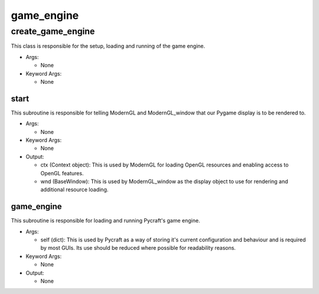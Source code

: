 game_engine
==========

----------
create_game_engine
----------
This class is responsible for the setup, loading and running of the game engine.

* Args:

  * None

* Keyword Args:

  * None

start
__________
This subroutine is responsible for telling ModernGL and ModernGL_window that our Pygame display is to be rendered to.

* Args:

  * None

* Keyword Args:

  * None

* Output:

  * ctx (Context object): This is used by ModernGL for loading OpenGL resources and enabling access to OpenGL features.

  * wnd (BaseWindow): This is used by ModernGL_window as the display object to use for rendering and additional resource loading.

game_engine
__________
This subroutine is responsible for loading and running Pycraft's game engine.

* Args:

  * self (dict): This is used by Pycraft as a way of storing it's current configuration and behaviour and is required by most GUIs. Its use should be reduced where possible for readability reasons.

* Keyword Args:

  * None

* Output:

  * None


